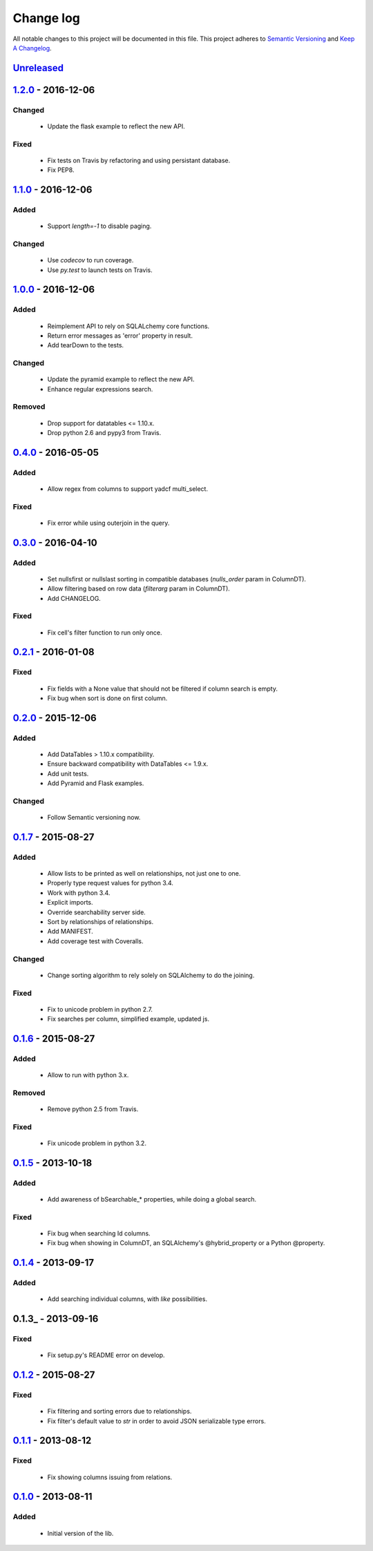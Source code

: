 Change log
==========

All notable changes to this project will be documented in this file.
This project adheres to `Semantic Versioning <http://semver.org/>`_ and `Keep A Changelog <http://keepachangelog.com/>`_.

Unreleased_
-----------

1.2.0_ - 2016-12-06
-------------------
Changed
~~~~~~~
  - Update the flask example to reflect the new API.

Fixed
~~~~~
  - Fix tests on Travis by refactoring and using persistant database.
  - Fix PEP8.

1.1.0_ - 2016-12-06
-------------------
Added
~~~~~
  - Support `length=-1` to disable paging.

Changed
~~~~~~~
  - Use `codecov` to run coverage.
  - Use `py.test` to launch tests on Travis.

1.0.0_ - 2016-12-06
-------------------
Added
~~~~~
  - Reimplement API to rely on SQLALchemy core functions.
  - Return error messages as 'error' property in result.
  - Add tearDown to the tests.

Changed
~~~~~~~
  - Update the pyramid example to reflect the new API.
  - Enhance regular expressions search.

Removed
~~~~~~~
  - Drop support for datatables <= 1.10.x.
  - Drop python 2.6 and pypy3 from Travis.

0.4.0_ - 2016-05-05
-------------------
Added
~~~~~
  - Allow regex from columns to support yadcf multi_select.

Fixed
~~~~~
  - Fix error while using outerjoin in the query.

0.3.0_ - 2016-04-10
-------------------
Added
~~~~~
  - Set nullsfirst or nullslast sorting in compatible databases (`nulls_order` param in ColumnDT).
  - Allow filtering based on row data (`filterarg` param in ColumnDT).
  - Add CHANGELOG.

Fixed
~~~~~
  - Fix cell's filter function to run only once.

0.2.1_ - 2016-01-08
-------------------
Fixed
~~~~~
  - Fix fields with a None value that should not be filtered if column search is empty.
  - Fix bug when sort is done on first column.

0.2.0_ - 2015-12-06
-------------------
Added
~~~~~
  - Add DataTables > 1.10.x compatibility.
  - Ensure backward compatibility with DataTables <= 1.9.x.
  - Add unit tests.
  - Add Pyramid and Flask examples.

Changed
~~~~~~~
  - Follow Semantic versioning now.

0.1.7_ - 2015-08-27
-------------------
Added
~~~~~
  - Allow lists to be printed as well on relationships, not just one to one.
  - Properly type request values for python 3.4.
  - Work with python 3.4.
  - Explicit imports.
  - Override searchability server side.
  - Sort by relationships of relationships.
  - Add MANIFEST.
  - Add coverage test with Coveralls.

Changed
~~~~~~~
  - Change sorting algorithm to rely solely on SQLAlchemy to do the joining.

Fixed
~~~~~
  - Fix to unicode problem in python 2.7.
  - Fix searches per column, simplified example, updated js.

0.1.6_ - 2015-08-27
-------------------
Added
~~~~~
  - Allow to run with python 3.x.

Removed
~~~~~~~
  - Remove python 2.5 from Travis.

Fixed
~~~~~
  - Fix unicode problem in python 3.2.

0.1.5_ - 2013-10-18
-------------------
Added
~~~~~
  - Add awareness of bSearchable_* properties, while doing a global search.

Fixed
~~~~~
  - Fix bug when searching Id columns.
  - Fix bug when showing in ColumnDT, an SQLAlchemy's @hybrid_property or a Python @property.

0.1.4_ - 2013-09-17
-------------------
Added
~~~~~
  - Add searching individual columns, with `like` possibilities.

0.1.3_ - 2013-09-16
-------------------
Fixed
~~~~~
  - Fix setup.py's README error on develop.

0.1.2_ - 2015-08-27
-------------------
Fixed
~~~~~
  - Fix filtering and sorting errors due to relationships.
  - Fix filter's default value to `str` in order to avoid JSON serializable type errors.

0.1.1_ - 2013-08-12
-------------------
Fixed
~~~~~
  - Fix showing columns issuing from relations.

0.1.0_ - 2013-08-11
-------------------
Added
~~~~~
  - Initial version of the lib.

.. _Unreleased: https://github.com/Pegase745/sqlalchemy-datatables/compare/v1.2.0...master
.. _1.2.0: https://github.com/Pegase745/sqlalchemy-datatables/compare/v1.1.0...v1.2.0
.. _1.1.0: https://github.com/Pegase745/sqlalchemy-datatables/compare/v1.0.0...v1.1.0
.. _1.0.0: https://github.com/Pegase745/sqlalchemy-datatables/compare/v0.4.0...v1.0.0
.. _0.4.0: https://github.com/Pegase745/sqlalchemy-datatables/compare/v0.3.0...v0.4.0
.. _0.3.0: https://github.com/Pegase745/sqlalchemy-datatables/compare/v0.2.1...v0.3.0
.. _0.2.1: https://github.com/Pegase745/sqlalchemy-datatables/compare/v0.2.0...v0.2.1
.. _0.2.0: https://github.com/Pegase745/sqlalchemy-datatables/compare/v0.1.7...v0.2.0
.. _0.1.7: https://github.com/Pegase745/sqlalchemy-datatables/compare/v0.1.6...v0.1.7
.. _0.1.6: https://github.com/Pegase745/sqlalchemy-datatables/compare/v0.1.5...v0.1.6
.. _0.1.5: https://github.com/Pegase745/sqlalchemy-datatables/compare/v0.1.4...v0.1.5
.. _0.1.4: https://github.com/Pegase745/sqlalchemy-datatables/compare/v0.1.2...v0.1.4
.. _0.1.2: https://github.com/Pegase745/sqlalchemy-datatables/compare/v0.1.1...v0.1.2
.. _0.1.1: https://github.com/Pegase745/sqlalchemy-datatables/compare/v0.1.0...v0.1.1
.. _0.1.0: https://github.com/Pegase745/sqlalchemy-datatables/compare/v0.1.0...v0.1.0
